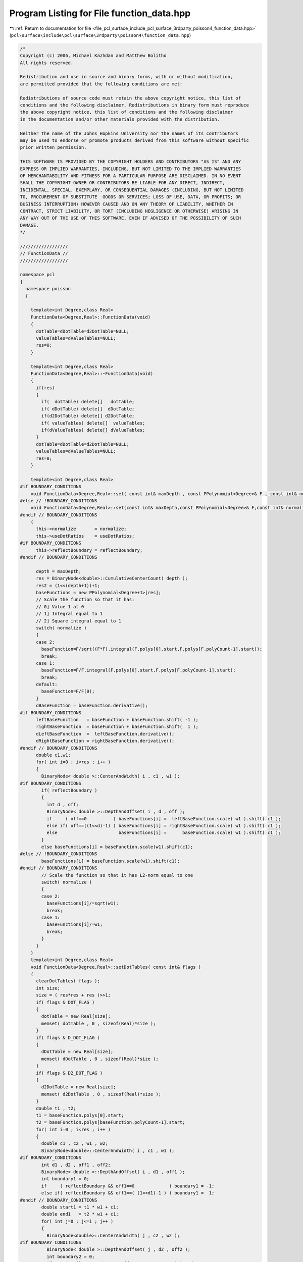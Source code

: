 
.. _program_listing_file_pcl_surface_include_pcl_surface_3rdparty_poisson4_function_data.hpp:

Program Listing for File function_data.hpp
==========================================

|exhale_lsh| :ref:`Return to documentation for file <file_pcl_surface_include_pcl_surface_3rdparty_poisson4_function_data.hpp>` (``pcl\surface\include\pcl\surface\3rdparty\poisson4\function_data.hpp``)

.. |exhale_lsh| unicode:: U+021B0 .. UPWARDS ARROW WITH TIP LEFTWARDS

.. code-block:: cpp

   /*
   Copyright (c) 2006, Michael Kazhdan and Matthew Bolitho
   All rights reserved.
   
   Redistribution and use in source and binary forms, with or without modification,
   are permitted provided that the following conditions are met:
   
   Redistributions of source code must retain the above copyright notice, this list of
   conditions and the following disclaimer. Redistributions in binary form must reproduce
   the above copyright notice, this list of conditions and the following disclaimer
   in the documentation and/or other materials provided with the distribution. 
   
   Neither the name of the Johns Hopkins University nor the names of its contributors
   may be used to endorse or promote products derived from this software without specific
   prior written permission. 
   
   THIS SOFTWARE IS PROVIDED BY THE COPYRIGHT HOLDERS AND CONTRIBUTORS "AS IS" AND ANY
   EXPRESS OR IMPLIED WARRANTIES, INCLUDING, BUT NOT LIMITED TO THE IMPLIED WARRANTIES 
   OF MERCHANTABILITY AND FITNESS FOR A PARTICULAR PURPOSE ARE DISCLAIMED. IN NO EVENT
   SHALL THE COPYRIGHT OWNER OR CONTRIBUTORS BE LIABLE FOR ANY DIRECT, INDIRECT,
   INCIDENTAL, SPECIAL, EXEMPLARY, OR CONSEQUENTIAL DAMAGES (INCLUDING, BUT NOT LIMITED
   TO, PROCUREMENT OF SUBSTITUTE  GOODS OR SERVICES; LOSS OF USE, DATA, OR PROFITS; OR
   BUSINESS INTERRUPTION) HOWEVER CAUSED AND ON ANY THEORY OF LIABILITY, WHETHER IN
   CONTRACT, STRICT LIABILITY, OR TORT (INCLUDING NEGLIGENCE OR OTHERWISE) ARISING IN
   ANY WAY OUT OF THE USE OF THIS SOFTWARE, EVEN IF ADVISED OF THE POSSIBILITY OF SUCH
   DAMAGE.
   */
   
   //////////////////
   // FunctionData //
   //////////////////
   
   namespace pcl
   {
     namespace poisson
     {
   
       template<int Degree,class Real>
       FunctionData<Degree,Real>::FunctionData(void)
       {
         dotTable=dDotTable=d2DotTable=NULL;
         valueTables=dValueTables=NULL;
         res=0;
       }
   
       template<int Degree,class Real>
       FunctionData<Degree,Real>::~FunctionData(void)
       {
         if(res)
         {
           if(  dotTable) delete[]   dotTable;
           if( dDotTable) delete[]  dDotTable;
           if(d2DotTable) delete[] d2DotTable;
           if( valueTables) delete[]  valueTables;
           if(dValueTables) delete[] dValueTables;
         }
         dotTable=dDotTable=d2DotTable=NULL;
         valueTables=dValueTables=NULL;
         res=0;
       }
   
       template<int Degree,class Real>
   #if BOUNDARY_CONDITIONS
       void FunctionData<Degree,Real>::set( const int& maxDepth , const PPolynomial<Degree>& F , const int& normalize , bool useDotRatios , bool reflectBoundary )
   #else // !BOUNDARY_CONDITIONS
       void FunctionData<Degree,Real>::set(const int& maxDepth,const PPolynomial<Degree>& F,const int& normalize , bool useDotRatios )
   #endif // BOUNDARY_CONDITIONS
       {
         this->normalize       = normalize;
         this->useDotRatios    = useDotRatios;
   #if BOUNDARY_CONDITIONS
         this->reflectBoundary = reflectBoundary;
   #endif // BOUNDARY_CONDITIONS
   
         depth = maxDepth;
         res = BinaryNode<double>::CumulativeCenterCount( depth );
         res2 = (1<<(depth+1))+1;
         baseFunctions = new PPolynomial<Degree+1>[res];
         // Scale the function so that it has:
         // 0] Value 1 at 0
         // 1] Integral equal to 1
         // 2] Square integral equal to 1
         switch( normalize )
         {
         case 2:
           baseFunction=F/sqrt((F*F).integral(F.polys[0].start,F.polys[F.polyCount-1].start));
           break;
         case 1:
           baseFunction=F/F.integral(F.polys[0].start,F.polys[F.polyCount-1].start);
           break;
         default:
           baseFunction=F/F(0);
         }
         dBaseFunction = baseFunction.derivative();
   #if BOUNDARY_CONDITIONS
         leftBaseFunction   = baseFunction + baseFunction.shift( -1 );
         rightBaseFunction  = baseFunction + baseFunction.shift(  1 );
         dLeftBaseFunction  =  leftBaseFunction.derivative();
         dRightBaseFunction = rightBaseFunction.derivative();
   #endif // BOUNDARY_CONDITIONS
         double c1,w1;
         for( int i=0 ; i<res ; i++ )
         {
           BinaryNode< double >::CenterAndWidth( i , c1 , w1 );
   #if BOUNDARY_CONDITIONS
           if( reflectBoundary )
           {
             int d , off;
             BinaryNode< double >::DepthAndOffset( i , d , off );
             if     ( off==0          ) baseFunctions[i] =  leftBaseFunction.scale( w1 ).shift( c1 );
             else if( off==((1<<d)-1) ) baseFunctions[i] = rightBaseFunction.scale( w1 ).shift( c1 );
             else                       baseFunctions[i] =      baseFunction.scale( w1 ).shift( c1 );
           }
           else baseFunctions[i] = baseFunction.scale(w1).shift(c1);
   #else // !BOUNDARY_CONDITIONS
           baseFunctions[i] = baseFunction.scale(w1).shift(c1);
   #endif // BOUNDARY_CONDITIONS
           // Scale the function so that it has L2-norm equal to one
           switch( normalize )
           {
           case 2:
             baseFunctions[i]/=sqrt(w1);
             break;
           case 1:
             baseFunctions[i]/=w1;
             break;
           }
         }
       }
       template<int Degree,class Real>
       void FunctionData<Degree,Real>::setDotTables( const int& flags )
       {
         clearDotTables( flags );
         int size;
         size = ( res*res + res )>>1;
         if( flags & DOT_FLAG )
         {
           dotTable = new Real[size];
           memset( dotTable , 0 , sizeof(Real)*size );
         }
         if( flags & D_DOT_FLAG )
         {
           dDotTable = new Real[size];
           memset( dDotTable , 0 , sizeof(Real)*size );
         }
         if( flags & D2_DOT_FLAG )
         {
           d2DotTable = new Real[size];
           memset( d2DotTable , 0 , sizeof(Real)*size );
         }
         double t1 , t2;
         t1 = baseFunction.polys[0].start;
         t2 = baseFunction.polys[baseFunction.polyCount-1].start;
         for( int i=0 ; i<res ; i++ )
         {
           double c1 , c2 , w1 , w2;
           BinaryNode<double>::CenterAndWidth( i , c1 , w1 );
   #if BOUNDARY_CONDITIONS
           int d1 , d2 , off1 , off2;
           BinaryNode< double >::DepthAndOffset( i , d1 , off1 );
           int boundary1 = 0;
           if     ( reflectBoundary && off1==0             ) boundary1 = -1;
           else if( reflectBoundary && off1==( (1<<d1)-1 ) ) boundary1 =  1;
   #endif // BOUNDARY_CONDITIONS
           double start1 = t1 * w1 + c1;
           double end1   = t2 * w1 + c1;
           for( int j=0 ; j<=i ; j++ )
           {
             BinaryNode<double>::CenterAndWidth( j , c2 , w2 );
   #if BOUNDARY_CONDITIONS
             BinaryNode< double >::DepthAndOffset( j , d2 , off2 );
             int boundary2 = 0;
             if     ( reflectBoundary && off2==0             ) boundary2 = -1;
             else if( reflectBoundary && off2==( (1<<d2)-1 ) ) boundary2 =  1;
   #endif // BOUNDARY_CONDITIONS
             int idx = SymmetricIndex( i , j );
   
             double start = t1 * w2 + c2;
             double end   = t2 * w2 + c2;
   #if BOUNDARY_CONDITIONS
             if( reflectBoundary )
             {
               if( start<0 ) start = 0;
               if( start>1 ) start = 1;
               if( end  <0 )   end = 0;
               if( end  >1 )   end = 1;
             }
   #endif // BOUNDARY_CONDITIONS
   
             if( start<  start1 ) start = start1;
             if( end  >  end1   )   end = end1;
             if( start>= end    ) continue;
   
   #if BOUNDARY_CONDITIONS
             Real dot = dotProduct( c1 , w1 , c2 , w2 , boundary1 , boundary2 );
   #else // !BOUNDARY_CONDITIONS
             Real dot = dotProduct( c1 , w1 , c2 , w2 );
   #endif // BOUNDARY_CONDITIONS
             if( fabs(dot)<1e-15 ) continue;
             if( flags & DOT_FLAG ) dotTable[idx]=dot;
             if( useDotRatios )
             {
   #if BOUNDARY_CONDITIONS
               if( flags &  D_DOT_FLAG )  dDotTable[idx] = -dDotProduct( c1 , w1 , c2 , w2 , boundary1 , boundary2 ) / dot;
               if( flags & D2_DOT_FLAG ) d2DotTable[idx] = d2DotProduct( c1 , w1 , c2 , w2 , boundary1 , boundary2 ) / dot;
   #else // !BOUNDARY_CONDITIONS
               if( flags &  D_DOT_FLAG )  dDotTable[idx] = -dDotProduct(c1,w1,c2,w2)/dot;
               if( flags & D2_DOT_FLAG ) d2DotTable[idx] = d2DotProduct(c1,w1,c2,w2)/dot;
   #endif // BOUNDARY_CONDITIONS
             }
             else
             {
   #if BOUNDARY_CONDITIONS
               if( flags &  D_DOT_FLAG )  dDotTable[idx] =  dDotProduct( c1 , w1 , c2 , w2 , boundary1 , boundary2 );
               if( flags & D2_DOT_FLAG ) d2DotTable[idx] = d2DotProduct( c1 , w1 , c2 , w2 , boundary1 , boundary2 );
   #else // !BOUNDARY_CONDTIONS
               if( flags &  D_DOT_FLAG )  dDotTable[idx] =  dDotProduct(c1,w1,c2,w2);
               if( flags & D2_DOT_FLAG ) d2DotTable[idx] = d2DotProduct(c1,w1,c2,w2);
   #endif // BOUNDARY_CONDITIONS
             }
           }
         }
       }
       template<int Degree,class Real>
       void FunctionData<Degree,Real>::clearDotTables( const int& flags )
       {
         if((flags & DOT_FLAG) && dotTable)
         {
           delete[] dotTable;
           dotTable=NULL;
         }
         if((flags & D_DOT_FLAG) && dDotTable)
         {
           delete[] dDotTable;
           dDotTable=NULL;
         }
         if((flags & D2_DOT_FLAG) && d2DotTable)
         {
           delete[] d2DotTable;
           d2DotTable=NULL;
         }
       }
       template<int Degree,class Real>
       void FunctionData<Degree,Real>::setValueTables( const int& flags , const double& smooth )
       {
         clearValueTables();
         if( flags &   VALUE_FLAG )  valueTables = new Real[res*res2];
         if( flags & D_VALUE_FLAG ) dValueTables = new Real[res*res2];
         PPolynomial<Degree+1> function;
         PPolynomial<Degree>  dFunction;
         for( int i=0 ; i<res ; i++ )
         {
           if(smooth>0)
           {
             function=baseFunctions[i].MovingAverage(smooth);
             dFunction=baseFunctions[i].derivative().MovingAverage(smooth);
           }
           else
           {
             function=baseFunctions[i];
             dFunction=baseFunctions[i].derivative();
           }
           for( int j=0 ; j<res2 ; j++ )
           {
             double x=double(j)/(res2-1);
             if(flags &   VALUE_FLAG){ valueTables[j*res+i]=Real( function(x));}
             if(flags & D_VALUE_FLAG){dValueTables[j*res+i]=Real(dFunction(x));}
           }
         }
       }
       template<int Degree,class Real>
       void FunctionData<Degree,Real>::setValueTables(const int& flags,const double& valueSmooth,const double& normalSmooth){
         clearValueTables();
         if(flags &   VALUE_FLAG){ valueTables=new Real[res*res2];}
         if(flags & D_VALUE_FLAG){dValueTables=new Real[res*res2];}
         PPolynomial<Degree+1> function;
         PPolynomial<Degree>  dFunction;
         for(int i=0;i<res;i++){
           if(valueSmooth>0) { function=baseFunctions[i].MovingAverage(valueSmooth);}
           else        { function=baseFunctions[i];}
           if(normalSmooth>0)  {dFunction=baseFunctions[i].derivative().MovingAverage(normalSmooth);}
           else        {dFunction=baseFunctions[i].derivative();}
   
           for(int j=0;j<res2;j++){
             double x=double(j)/(res2-1);
             if(flags &   VALUE_FLAG){ valueTables[j*res+i]=Real( function(x));}
             if(flags & D_VALUE_FLAG){dValueTables[j*res+i]=Real(dFunction(x));}
           }
         }
       }
   
   
       template<int Degree,class Real>
       void FunctionData<Degree,Real>::clearValueTables(void){
         if( valueTables){delete[]  valueTables;}
         if(dValueTables){delete[] dValueTables;}
         valueTables=dValueTables=NULL;
       }
   
   #if BOUNDARY_CONDITIONS
       template<int Degree,class Real>
       Real FunctionData<Degree,Real>::dotProduct( const double& center1 , const double& width1 , const double& center2 , const double& width2 , int boundary1 , int boundary2 ) const
       {
         const PPolynomial< Degree > *b1 , *b2;
         if     ( boundary1==-1 ) b1 = & leftBaseFunction;
         else if( boundary1== 0 ) b1 = &     baseFunction;
         else if( boundary1== 1 ) b1 = &rightBaseFunction;
         if     ( boundary2==-1 ) b2 = & leftBaseFunction;
         else if( boundary2== 0 ) b2 = &     baseFunction;
         else if( boundary2== 1 ) b2 = &rightBaseFunction;
         double r=fabs( baseFunction.polys[0].start );
         switch( normalize )
         {
         case 2:
           return Real(((*b1)*b2->scale(width2/width1).shift((center2-center1)/width1)).integral(-2*r,2*r)*width1/sqrt(width1*width2));
         case 1:
           return Real(((*b1)*b2->scale(width2/width1).shift((center2-center1)/width1)).integral(-2*r,2*r)*width1/(width1*width2));
         default:
           return Real(((*b1)*b2->scale(width2/width1).shift((center2-center1)/width1)).integral(-2*r,2*r)*width1);
         }
       }
       template<int Degree,class Real>
       Real FunctionData<Degree,Real>::dDotProduct( const double& center1 , const double& width1 , const double& center2 , const double& width2 , int boundary1 , int boundary2 ) const
       {
         const PPolynomial< Degree-1 > *b1;
         const PPolynomial< Degree   > *b2;
         if     ( boundary1==-1 ) b1 = & dLeftBaseFunction;
         else if( boundary1== 0 ) b1 = &     dBaseFunction;
         else if( boundary1== 1 ) b1 = &dRightBaseFunction;
         if     ( boundary2==-1 ) b2 = &  leftBaseFunction;
         else if( boundary2== 0 ) b2 = &      baseFunction;
         else if( boundary2== 1 ) b2 = & rightBaseFunction;
         double r=fabs(baseFunction.polys[0].start);
         switch(normalize){
         case 2:
           return Real(((*b1)*b2->scale(width2/width1).shift((center2-center1)/width1)).integral(-2*r,2*r)/sqrt(width1*width2));
         case 1:
           return Real(((*b1)*b2->scale(width2/width1).shift((center2-center1)/width1)).integral(-2*r,2*r)/(width1*width2));
         default:
           return Real(((*b1)*b2->scale(width2/width1).shift((center2-center1)/width1)).integral(-2*r,2*r));
         }
       }
       template<int Degree,class Real>
       Real FunctionData<Degree,Real>::d2DotProduct( const double& center1 , const double& width1 , const double& center2 , const double& width2 , int boundary1 , int boundary2 ) const
       {
         const PPolynomial< Degree-1 > *b1 , *b2;
         if     ( boundary1==-1 ) b1 = & dLeftBaseFunction;
         else if( boundary1== 0 ) b1 = &     dBaseFunction;
         else if( boundary1== 1 ) b1 = &dRightBaseFunction;
         if     ( boundary2==-1 ) b2 = & dLeftBaseFunction;
         else if( boundary2== 0 ) b2 = &     dBaseFunction;
         else if( boundary2== 1 ) b2 = &dRightBaseFunction;
         double r=fabs(baseFunction.polys[0].start);
         switch( normalize )
         {
         case 2:
           return Real(((*b1)*b2->scale(width2/width1).shift((center2-center1)/width1)).integral(-2*r,2*r)/width2/sqrt(width1*width2));
         case 1:
           return Real(((*b1)*b2->scale(width2/width1).shift((center2-center1)/width1)).integral(-2*r,2*r)/width2/(width1*width2));
         default:
           return Real(((*b1)*b2->scale(width2/width1).shift((center2-center1)/width1)).integral(-2*r,2*r)/width2);
         }
       }
   #else // !BOUNDARY_CONDITIONS
       template<int Degree,class Real>
       Real FunctionData<Degree,Real>::dotProduct(const double& center1,const double& width1,const double& center2,const double& width2) const{
         double r=fabs(baseFunction.polys[0].start);
         switch( normalize )
         {
         case 2:
           return Real((baseFunction*baseFunction.scale(width2/width1).shift((center2-center1)/width1)).integral(-2*r,2*r)*width1/sqrt(width1*width2));
         case 1:
           return Real((baseFunction*baseFunction.scale(width2/width1).shift((center2-center1)/width1)).integral(-2*r,2*r)*width1/(width1*width2));
         default:
           return Real((baseFunction*baseFunction.scale(width2/width1).shift((center2-center1)/width1)).integral(-2*r,2*r)*width1);
         }
       }
       template<int Degree,class Real>
       Real FunctionData<Degree,Real>::dDotProduct(const double& center1,const double& width1,const double& center2,const double& width2) const{
         double r=fabs(baseFunction.polys[0].start);
         switch(normalize){
         case 2:
           return Real((dBaseFunction*baseFunction.scale(width2/width1).shift((center2-center1)/width1)).integral(-2*r,2*r)/sqrt(width1*width2));
         case 1:
           return Real((dBaseFunction*baseFunction.scale(width2/width1).shift((center2-center1)/width1)).integral(-2*r,2*r)/(width1*width2));
         default:
           return Real((dBaseFunction*baseFunction.scale(width2/width1).shift((center2-center1)/width1)).integral(-2*r,2*r));
         }
       }
       template<int Degree,class Real>
       Real FunctionData<Degree,Real>::d2DotProduct(const double& center1,const double& width1,const double& center2,const double& width2) const{
         double r=fabs(baseFunction.polys[0].start);
         switch(normalize){
         case 2:
           return Real((dBaseFunction*dBaseFunction.scale(width2/width1).shift((center2-center1)/width1)).integral(-2*r,2*r)/width2/sqrt(width1*width2));
         case 1:
           return Real((dBaseFunction*dBaseFunction.scale(width2/width1).shift((center2-center1)/width1)).integral(-2*r,2*r)/width2/(width1*width2));
         default:
           return Real((dBaseFunction*dBaseFunction.scale(width2/width1).shift((center2-center1)/width1)).integral(-2*r,2*r)/width2);
         }
       }
   #endif // BOUNDARY_CONDITIONS
       template<int Degree,class Real>
       inline int FunctionData<Degree,Real>::SymmetricIndex( const int& i1 , const int& i2 )
       {
         if( i1>i2 ) return ((i1*i1+i1)>>1)+i2;
         else        return ((i2*i2+i2)>>1)+i1;
       }
       template<int Degree,class Real>
       inline int FunctionData<Degree,Real>::SymmetricIndex( const int& i1 , const int& i2 , int& index )
       {
         if( i1<i2 )
         {
           index = ((i2*i2+i2)>>1)+i1;
           return 1;
         }
         else{
           index = ((i1*i1+i1)>>1)+i2;
           return 0;
         }
       }
     }
   }
